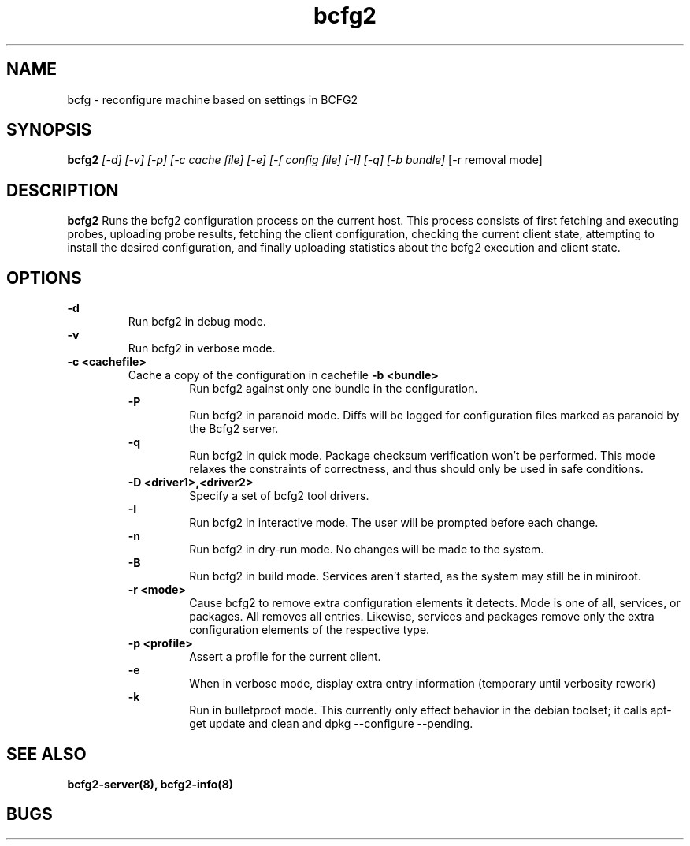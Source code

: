 .TH "bcfg2" 1
.SH NAME
bcfg \- reconfigure machine based on settings in BCFG2
.SH SYNOPSIS
.B bcfg2
.I [-d] [-v] [-p] [-c cache file] [-e] [-f config file] [-I] [-q] [-b bundle]
[-r removal mode]
.SH DESCRIPTION
.PP
.B bcfg2
Runs the bcfg2 configuration process on the current host. This process
consists of first fetching and executing probes, uploading probe
results, fetching the client configuration, checking the current
client state, attempting to install the desired configuration, and
finally uploading statistics about the bcfg2 execution and client
state.
.SH OPTIONS
.PP
.B "\-d" 
.RS
Run bcfg2 in debug mode.
.RE 
.B "\-v"
.RS
Run bcfg2 in verbose mode.
.RE
.B "\-c <cachefile>"
.RS 
Cache a copy of the configuration in cachefile
.B "\-b <bundle>"
.RS
Run bcfg2 against only one bundle in the configuration. 
.RE
.B "\-P" 
.RS
Run bcfg2 in paranoid mode. Diffs will be logged for
configuration files marked as paranoid by the Bcfg2 server.
.RE
.B "\-q"
.RS
Run bcfg2 in quick mode. Package checksum verification won't be
performed. This mode relaxes the constraints of correctness, and thus
should only be used in safe conditions. 
.RE
.B "\-D <driver1>,<driver2>"
.RS
Specify a set of bcfg2 tool drivers.
.RE
.B "\-I"
.RS
Run bcfg2 in interactive mode.  The user will be prompted before each 
change.
.RE
.B "\-n"
.RS
Run bcfg2 in dry-run mode. No changes will be made to the
system. 
.RE
.B "\-B"
.RS 
Run bcfg2 in build mode. Services aren't started, as the system
may still be in miniroot.
.RE
.B "\-r <mode>" 
.RS
Cause bcfg2 to remove extra configuration elements it detects. Mode is one of all, services, or packages. All removes all entries. Likewise, services and packages remove only the extra configuration elements of the respective type.
.RE
.B "\-p <profile>" 
.RS
Assert a profile for the current client.
.RE
.B "\-e" 
.RS
When in verbose mode, display extra entry information (temporary until
verbosity rework)
.RE
.B "\-k" 
.RS
Run in bulletproof mode. This currently only effect behavior in the
debian toolset; it calls apt-get update and clean and dpkg --configure --pending.
.RE
.SH "SEE ALSO"
.BR bcfg2-server(8),
.BR bcfg2-info(8)
.SH "BUGS"
